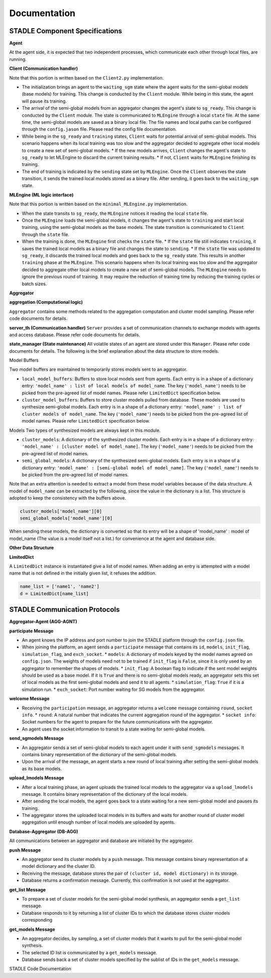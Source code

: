 Documentation
=============

STADLE Component Specifications
-------------------------------

**Agent**

At the agent side, it is expected that two independent processes, which communicate each other through local files, are running.

.. image:: ../_static/spec_agent.png

.. image:: ../_static/agent_state.png

**Client (Communication handler)**

Note that this portion is written based on the ``Client2.py`` implementation.

* The initialization brings an agent to the ``waiting_sgm`` state where the agent waits for the semi-global models (base models) for training. This change is conducted by the ``Client`` module. While being in this state, the agent will pause its training.
* The arrival of the semi-global models from an aggregator changes the agent's state to ``sg_ready``. This change is conducted by the ``Client`` module. The state is communicated to ``MLEngine`` through a local ``state`` file. At the same time, the semi-global models are saved as a binary local file. The file names and local paths can be configured through the ``config.jason`` file. Please read the config file documentation.
* While being in the ``sg_ready`` and ``training`` states, ``Client`` waits for potential arrival of semi-global models. This scenario happens when its local training was too slow and the aggregator decided to aggregate other local models to create a new set of semi-global models.
  * If the new models arrives, ``Client`` changes the agent's state to ``sg_ready`` to let MLEngine to discard the current training results.
  * If not, ``Client`` waits for ``MLEngine`` finishing its training.
* The end of training is indicated by the ``sending`` state set by ``MLEngine``. Once the ``Client`` observes the state transition, it sends the trained local models stored as a binary file. After sending, it goes back to the ``waiting_sgm`` state.

**MLEngine (ML logic interface)**

Note that this portion is written based on the ``minimal_MLEngine.py`` implementation.

* When the state transits to ``sg_ready``, the ``MLEngine`` notices it reading the local ``state`` file.
* Once the ``MLEngine`` loads the semi-global models, it changes the agent's state to ``training`` and start local training, using the semi-global models as the base models. The state transition is communicated to ``Client`` through the ``state`` file.
* When the training is done, the ``MLEngine`` first checks the ``state`` file.
  * If the ``state`` file still indicates ``training``, it saves the trained local models as a binary file and changes the state to ``sending``.
  * If the ``state`` file was updated to ``sg_ready``, it discards the trained local models and goes back to the ``sg_ready`` state. This results in another ``training`` phase at the ``MLEngine``. This scenario happens when its local training was too slow and the aggregator decided to aggregate other local models to create a new set of semi-global models. The ``MLEngine`` needs to ignore the previous round of training. It may require the reduction of training time by reducing the training cycles or batch sizes.

**Aggregator**

**aggregation (Computational logic)**

``Aggregator`` contains some methods related to the aggregation computation and cluster model sampling. Please refer code documents for details.

**server_th (Communication handler)**
``Server`` provides a set of communication channels to exchange models with agents and access database. Please refer code documents for details.

**state_manager (State maintenance)**
All volatile states of an agent are stored under this ``Manager``. Please refer code documents for details. The following is the brief explanation about the data structure to store models.

Model Buffers

Two model buffers are maintained to temporarily stores models sent to an aggregator.

* ``local_model_buffers``: Buffers to store local models sent from agents. Each entry is in a shape of a dictionary entry: ``'model_name' : list of local models of model_name``. The key (``'model_name'``) needs to be picked from the pre-agreed list of model names. Please refer ``LimitedDict`` specification below.
* ``cluster_model_buffers``: Buffers to store cluster models pulled from database. These models are used to synthesize semi-global models. Each entry is in a shape of a dictionary entry: ``'model_name' : list of cluster models of model_name``. The key (``'model_name'``) needs to be picked from the pre-agreed list of model names. Please refer ``LimitedDict`` specification below.

Models
Two types of synthesized models are always kept in this module.

* ``cluster_models``: A dictionary of the synthesized cluster models. Each entry is in a shape of a dictionary entry: ``'model_name' : [cluster model of model_name]``. The key (``'model_name'``) needs to be picked from the pre-agreed list of model names.
* ``semi_global_models``: A dictionary of the synthesized semi-global models. Each entry is in a shape of a dictionary entry: ``'model_name' : [semi-global model of model_name]``. The key (``'model_name'``) needs to be picked from the pre-agreed list of model names.

Note that an extra attention is needed to extract a model from these model variables because of the data structure. A model of ``model_name`` can be extracted by the following, since the value in the dictionary is a list. This structure is adopted to keep the consistency with the buffers above.

.. code-block:: python

   cluster_models['model_name'][0]
   semi_global_models['model_name'][0]

When sending these models, the dictionary is converted so that its entry will be a shape of 'model_name' : model of model_name (The value is a model itself not a list.) for convenience at the agent and database side.

**Other Data Structure**

**LimitedDict**

A ``LimitedDict`` instance is instantiated give a list of model names. When adding an entry is attempted with a model name that is not defined in the initially given list, it refuses the addition.

.. code-block:: python

   name_list = ['name1', 'name2']
   d = LimitedDict[name_list]

.. _config file documentation: https://github.com/tie-set/stadle_dev/tree/master/docs/_src

STADLE Communication Protocols
------------------------------

.. image:: ../_static/protocols2.png

**Aggregator-Agent (AGG-AGNT)**

**participate Message**

* An agent knows the IP address and port number to join the STADLE platform through the ``config.json`` file.
* When joining the platform, an agent sends a ``participate`` message that contains its ``id``, ``models``, ``init_flag``, ``simulation_flag``, and ``exch_socket``.
  * ``models``: A dictionary of models keyed by the model names agreed on ``config.json``. The weights of models need not to be trained if ``init_flag`` is ``False``, since it is only used by an aggregator to remember the shapes of models.
  * ``init_flag``: A boolean flag to indicate if the sent model weights should be used as a base model. If it is ``True`` and there is no semi-global models ready, an aggregator sets this set of local models as the first semi-global models and send it to all agents.
  * ``simulation_flag``: ``True`` if it is a simulation run.
  * ``exch_socket``: Port number waiting for SG models from the aggregator.

**welcome Message**

* Receiving the ``participation`` message, an aggregator returns a ``welcome`` message containing ``round``, ``socket info``.
  * ``round``: A natural number that indicates the current aggregation round of the aggregator.
  * ``socket info``: Socket numbers for the agent to prepare for the future communications with the aggregator.
* An agent uses the socket information to transit to a state waiting for semi-global models.

**send_sgmodels Message**

* An aggregator sends a set of semi-global models to each agent under it with ``send_sgmodels`` messages. It contains binary representation of the dictionary of the semi-global models.
* Upon the arrival of the message, an agent starts a new round of local training after setting the semi-global models as its base models.

**upload_lmodels Message**

* After a local training phase, an agent uploads the trained local models to the aggregator via a ``upload_lmodels`` message. It contains binary representation of the dictionary of the local models.
* After sending the local models, the agent goes back to a state waiting for a new semi-global model and pauses its training.
* The aggregator stores the uploaded local models in its buffers and waits for another round of cluster model aggregation until enough number of local models are uploaded by agents.

**Database-Aggregator (DB-AGG)**

All communications between an aggregator and database are initiated by the aggregator.

**push Message**

* An aggregator send its cluster models by a ``push`` message. This message contains binary representation of a model dictionary and the cluster ID.
* Receiving the message, database stores the pair of ``(cluster id, model dictionary)`` in its storage.
* Database returns a confirmation message. Currently, this confirmation is not used at the aggregator.

**get_list Message**

* To prepare a set of cluster models for the semi-global model synthesis, an aggregator sends a ``get_list`` message.
* Database responds to it by returning a list of cluster IDs to which the database stores cluster models corresponding

**get_models Message**

* An aggregator decides, by sampling, a set of cluster models that it wants to pull for the semi-global model synthesis.
* The selected ID list is communicated by a ``get_models`` message.
* Database sends back a set of cluster models specified by the sublist of IDs in the ``get_models`` message.

STADLE Code Documentation

.. _STADLE Code Documentation: https://tie-set.github.io/stadle_dev/html/
